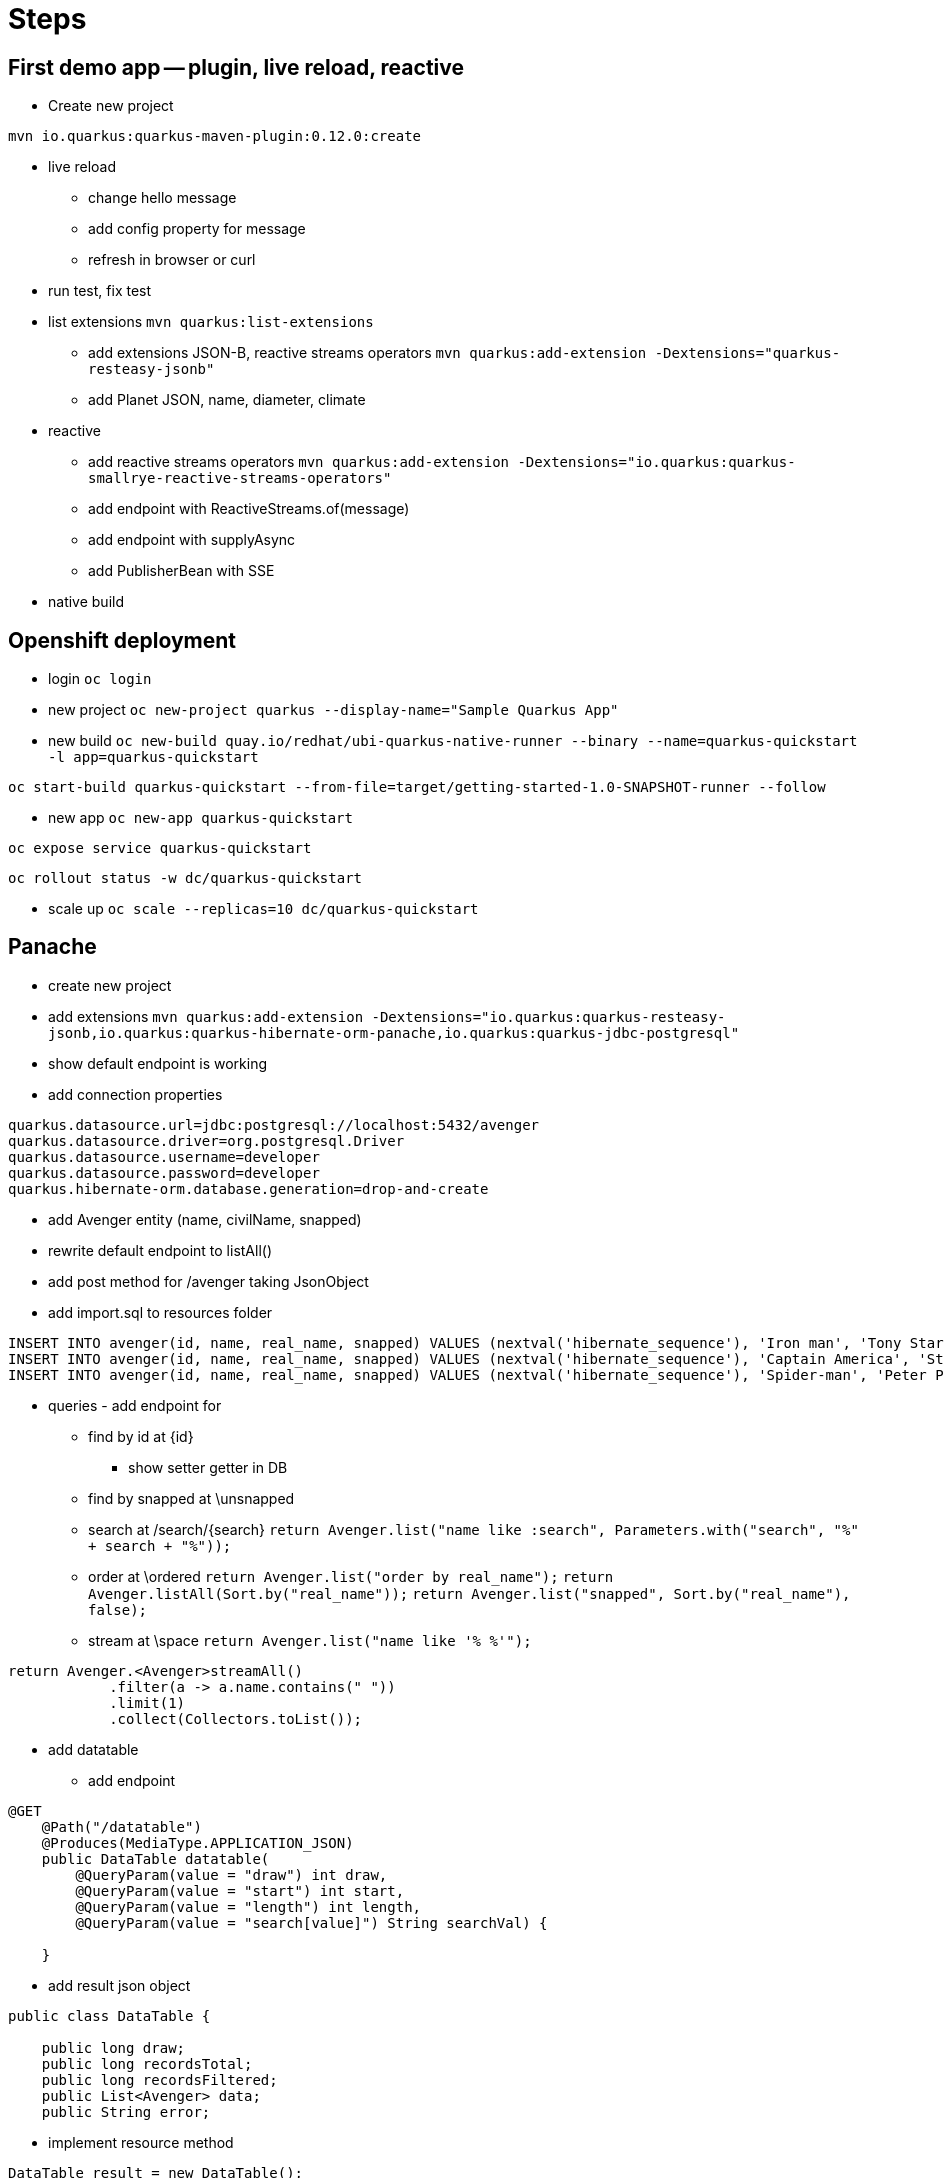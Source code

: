 = Steps

== First demo app -- plugin, live reload, reactive

* Create new project

`mvn io.quarkus:quarkus-maven-plugin:0.12.0:create`

* live reload 

** change hello message

** add config property for message
// add front end reload also? 

** refresh in browser or curl

* run test, fix test

* list extensions
`mvn quarkus:list-extensions`

** add extensions JSON-B, reactive streams operators
`mvn quarkus:add-extension -Dextensions="quarkus-resteasy-jsonb"`

** add Planet JSON, name, diameter, climate

* reactive

** add reactive streams operators
`mvn quarkus:add-extension -Dextensions="io.quarkus:quarkus-smallrye-reactive-streams-operators"`

** add endpoint with ReactiveStreams.of(message)

** add endpoint with supplyAsync

** add PublisherBean with SSE

* native build


== Openshift deployment

* login
`oc login`

* new project
`oc new-project quarkus --display-name="Sample Quarkus App"`

* new build
`oc new-build quay.io/redhat/ubi-quarkus-native-runner --binary --name=quarkus-quickstart -l app=quarkus-quickstart`

`oc start-build quarkus-quickstart --from-file=target/getting-started-1.0-SNAPSHOT-runner --follow`

* new app
`oc new-app quarkus-quickstart`

`oc expose service quarkus-quickstart`

`oc rollout status -w dc/quarkus-quickstart`

* scale up
`oc scale --replicas=10 dc/quarkus-quickstart`

== Panache

* create new project 

* add extensions
`mvn quarkus:add-extension -Dextensions="io.quarkus:quarkus-resteasy-jsonb,io.quarkus:quarkus-hibernate-orm-panache,io.quarkus:quarkus-jdbc-postgresql"`

* show default endpoint is working

* add connection properties
----
quarkus.datasource.url=jdbc:postgresql://localhost:5432/avenger
quarkus.datasource.driver=org.postgresql.Driver
quarkus.datasource.username=developer
quarkus.datasource.password=developer
quarkus.hibernate-orm.database.generation=drop-and-create
----

* add Avenger entity (name, civilName, snapped)

* rewrite default endpoint to listAll()

* add post method for /avenger taking JsonObject

* add import.sql to resources folder
----
INSERT INTO avenger(id, name, real_name, snapped) VALUES (nextval('hibernate_sequence'), 'Iron man', 'Tony Stark', FALSE)
INSERT INTO avenger(id, name, real_name, snapped) VALUES (nextval('hibernate_sequence'), 'Captain America', 'Steve Rogers', FALSE)
INSERT INTO avenger(id, name, real_name, snapped) VALUES (nextval('hibernate_sequence'), 'Spider-man', 'Peter Parker', TRUE)
----

* queries - add endpoint for

** find by id at \{id}
*** show setter getter in DB

** find by snapped at \unsnapped

** search at /search/{search}
`return Avenger.list("name like :search", Parameters.with("search", "%" + search + "%"));`

** order at \ordered
`return Avenger.list("order by real_name");`
`return Avenger.listAll(Sort.by("real_name"));`
`return Avenger.list("snapped", Sort.by("real_name"), false);`

** stream at \space
`return Avenger.list("name like '% %'");`
----
return Avenger.<Avenger>streamAll()
            .filter(a -> a.name.contains(" "))
            .limit(1)
            .collect(Collectors.toList());
----

* add datatable
** add endpoint
----
@GET
    @Path("/datatable")
    @Produces(MediaType.APPLICATION_JSON)
    public DataTable datatable(
        @QueryParam(value = "draw") int draw,
        @QueryParam(value = "start") int start,
        @QueryParam(value = "length") int length,
        @QueryParam(value = "search[value]") String searchVal) {

    }
----

** add result json object
----
public class DataTable {

    public long draw;
    public long recordsTotal;
    public long recordsFiltered;
    public List<Avenger> data;
    public String error;

----

** implement resource method

----
DataTable result = new DataTable();
result.setDraw(draw);

if (searchVal != null && !searchVal.isEmpty()) {
            filteredAvengers = Avenger.searchByName(searchVal);
        } else {
            filteredAvengers = Avenger.findAll();
        }
----

where 

----
return Avenger.find("name like :search or real_name like :search", 
            Parameters.with("search", "%" + searchValue + "%"));
----



== Additional stuff
----
@Id
@SequenceGenerator(
          name = "personSequence",
          sequenceName = "person_id_seq",
          allocationSize = 1,
          initialValue = 4)
@GeneratedValue(strategy = GenerationType.SEQUENCE, generator = "personSequence")
public Integer id;
----
